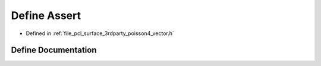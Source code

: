 .. _exhale_define_vector_8h_1a4e2f1881bbe8c0a12fbc11d6788414bf:

Define Assert
=============

- Defined in :ref:`file_pcl_surface_3rdparty_poisson4_vector.h`


Define Documentation
--------------------


.. doxygendefine:: Assert
